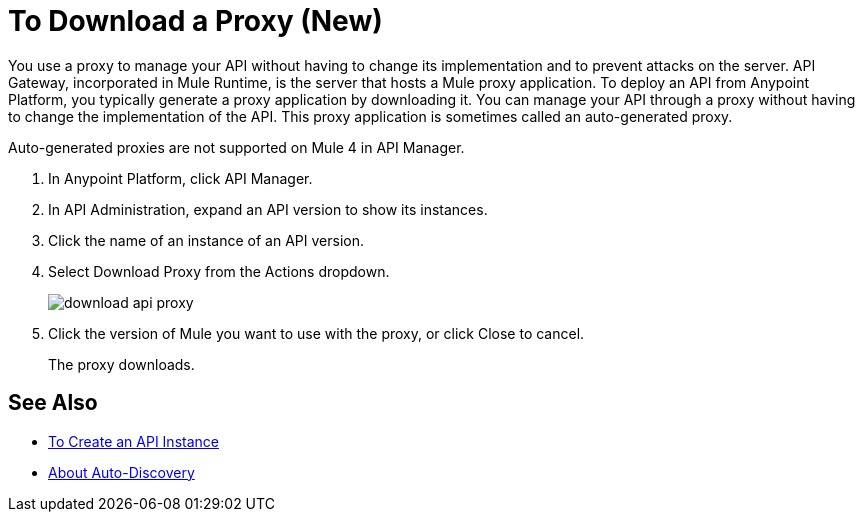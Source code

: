 = To Download a Proxy (New)

You use a proxy to manage your API without having to change its implementation and to prevent attacks on the server. API Gateway, incorporated in Mule Runtime, is the server that hosts a Mule proxy application. To deploy an API from Anypoint Platform, you typically generate a proxy application by downloading it. You can manage your API through a proxy without having to change the implementation of the API. This proxy application is sometimes called an auto-generated proxy. 

Auto-generated proxies are not supported on Mule 4 in API Manager.

//docs to come about proxies in Mule 34 today Nov 14 

. In Anypoint Platform, click API Manager.
. In API Administration, expand an API version to show its instances.
. Click the name of an instance of an API version.
+
. Select Download Proxy from the Actions dropdown.
+
image::download-api-proxy.png[]
+
// when Mule 4 is released, will this dialog list it, or will u download some other way?
+
. Click the version of Mule you want to use with the proxy, or click Close to cancel.
+
The proxy downloads.

== See Also

* link:/api-manager/create-instance-task[To Create an API Instance]
* link:/api-manager/api-auto-discovery-new-concept[About Auto-Discovery]